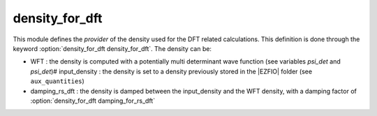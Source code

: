 ===============
density_for_dft
===============


This module defines the *provider* of the density used for the DFT related calculations.
This definition is done through the keyword :option:`density_for_dft density_for_dft`.
The density can be:

* WFT : the density is computed with a potentially multi determinant wave function (see variables `psi_det` and `psi_det`)# input_density : the density is set to a density previously stored in the |EZFIO| folder (see ``aux_quantities``)
* damping_rs_dft : the density is damped between the input_density and the WFT density, with a damping factor of :option:`density_for_dft damping_for_rs_dft`

